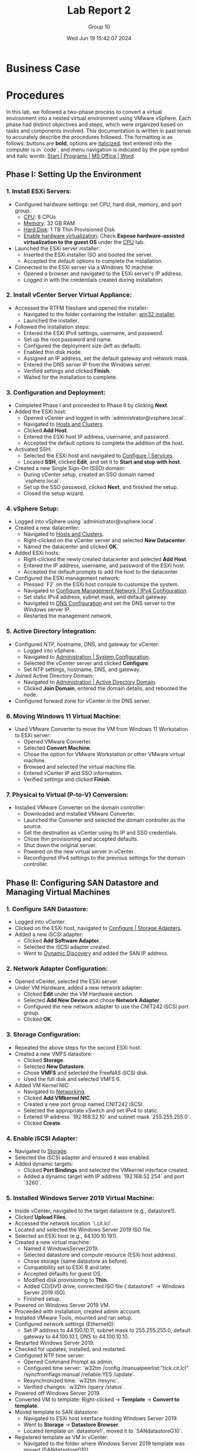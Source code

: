 #+title: Lab Report 2
#+AUTHOR: Group 10
#+DATE:Wed Jun 19 15:42:07 2024
#+DESCRIPTION: Lab report 2 for CNIT 242
#+COMMENT: DUE:<2024-06-22 Sat>

#+TODO: TODO IN-PROGRESS WAITING | DONE CANCELED
#+OPTIONS: p:t todo:t

#+LATEX_CLASS_OPTIONS: [letterpaper]
#+LATEX_HEADER: \usepackage[margin=1in]{geometry}
#+LATEX_HEADER: \usepackage{float}
\newpage

* Business Case
* Procedures

In this lab, we followed a two-phase process to convert a virtual environment into a nested virtual environment using VMware vSphere. Each phase had distinct objectives and steps, which were organized based on tasks and components involved. This documentation is written in past tense to accurately describe the procedures followed. The formatting is as follows: buttons are *bold*, options are _italicized_, text entered into the computer is in `code`, and menu navigation is indicated by the pipe symbol and italic words: _Start | Programs | MS Office | Word_.

** Phase I: Setting Up the Environment
*** 1. Install ESXi Servers:
   - Configured hardware settings: set CPU, hard disk, memory, and port group.
     - _CPU_: 8 CPUs
     - _Memory_: 32 GB RAM
     - _Hard Disk_: 1 TB Thin Provisioned Disk
     - _Enable hardware virtualization_: Check *Expose hardware-assisted virtualization to the guest OS* under the _CPU_ tab.
   - Launched the ESXi server installer:
     - Inserted the ESXi installer ISO and booted the server.
     - Accepted the default options to complete the installation.
   - Connected to the ESXi server via a Windows 10 machine:
     - Opened a browser and navigated to the ESXi server's IP address.
     - Logged in with the credentials created during installation.

*** 2. Install vCenter Server Virtual Appliance:
   - Accessed the RTFM fileshare and opened the installer:
     - Navigated to the folder containing the installer: _win32 installer_.
     - Launched the installer.
   - Followed the installation steps:
     - Entered the ESXi IPv4 settings, username, and password.
     - Set up the root password and name.
     - Configured the deployment size (left as default).
     - Enabled thin disk mode.
     - Assigned an IP address, set the default gateway and network mask.
     - Entered the DNS server IP from the Windows server.
     - Verified settings and clicked *Finish*.
     - Waited for the installation to complete.

*** 3. Configuration and Deployment:
   - Completed Phase I and proceeded to Phase II by clicking *Next*.
   - Added the ESXi host:
     - Opened vCenter and logged in with `administrator@vsphere.local`.
     - Navigated to _Hosts and Clusters_.
     - Clicked *Add Host*.
     - Entered the ESXi host IP address, username, and password.
     - Accepted the default options to complete the addition of the host.
   - Activated SSH:
     - Selected the ESXi host and navigated to _Configure | Services_.
     - Located *SSH*, clicked *Edit*, and set it to *Start and stop with host*.
   - Created a new Single Sign-On (SSO) domain:
     - During vCenter setup, created an SSO domain named `vsphere.local`.
     - Set up the SSO password, clicked *Next*, and finished the setup.
     - Closed the setup wizard.

*** 4. vSphere Setup:
   - Logged into vSphere using `administrator@vsphere.local`.
   - Created a new datacenter:
     - Navigated to _Hosts and Clusters_.
     - Right-clicked on the vCenter server and selected *New Datacenter*.
     - Named the datacenter and clicked *OK*.
   - Added ESXi hosts:
     - Right-clicked the newly created datacenter and selected *Add Host*.
     - Entered the IP address, username, and password of the ESXi host.
     - Accepted the default prompts to add the host to the datacenter.
   - Configured the ESXi management network:
     - Pressed `F2` on the ESXi host console to customize the system.
     - Navigated to _Configure Management Network | IPv4 Configuration_.
     - Set static IPv4 address, subnet mask, and default gateway.
     - Navigated to _DNS Configuration_ and set the DNS server to the Windows server IP.
     - Restarted the management network.

*** 5. Active Directory Integration:
   - Configured NTP, hostname, DNS, and gateway for vCenter:
     - Logged into vSphere.
     - Navigated to _Administration | System Configuration_.
     - Selected the vCenter server and clicked *Configure*.
     - Set NTP settings, hostname, DNS, and gateway.
   - Joined Active Directory Domain:
     - Navigated to _Administration | Active Directory Domain_.
     - Clicked *Join Domain*, entered the domain details, and rebooted the node.
   - Configured forward zone for vCenter in the DNS server.

*** 6. Moving Windows 11 Virtual Machine:
   - Used VMware Converter to move the VM from Windows 11 Workstation to ESXi server:
     - Opened VMware Converter.
     - Selected *Convert Machine*.
     - Chose the option for VMware Workstation or other VMware virtual machine.
     - Browsed and selected the virtual machine file.
     - Entered vCenter IP and SSO information.
     - Verified settings and clicked *Finish*.

*** 7. Physical to Virtual (P-to-V) Conversion:
   - Installed VMware Converter on the domain controller:
     - Downloaded and installed VMware Converter.
     - Launched the Converter and selected the domain controller as the source.
     - Set the destination as vCenter using its IP and SSO credentials.
     - Chose thin provisioning and accepted defaults.
     - Shut down the original server.
     - Powered on the new virtual server in vCenter.
     - Reconfigured IPv4 settings to the previous settings for the domain controller.
** Phase II: Configuring SAN Datastore and Managing Virtual Machines
*** 1. Configure SAN Datastore:
   - Logged into vCenter.
   - Clicked on the ESXi host, navigated to _Configure | Storage Adapters_.
   - Added a new iSCSI adapter:
     - Clicked *Add Software Adapter*.
     - Selected the iSCSI adapter created.
     - Went to _Dynamic Discovery_ and added the SAN IP address.

*** 2. Network Adapter Configuration:
   - Opened vCenter, selected the ESXi server.
   - Under VM Hardware, added a new network adapter:
     - Clicked *Edit* under the VM Hardware section.
     - Selected *Add New Device* and chose *Network Adapter*.
     - Configured the new network adapter to use the CNIT242 iSCSI port group.
     - Clicked *OK*.

*** 3. Storage Configuration:
   - Repeated the above steps for the second ESXi host.
   - Created a new VMFS datastore:
     - Clicked *Storage*.
     - Selected *New Datastore*.
     - Chose *VMFS* and selected the FreeNAS iSCSI disk.
     - Used the full disk and selected VMFS 6.
   - Added VM Kernel NIC:
     - Navigated to _Networking_.
     - Clicked *Add VMkernel NIC*.
     - Created a new port group named CNIT242 iSCSI.
     - Selected the appropriate vSwitch and set IPv4 to static.
     - Entered IP address `192.168.52.10` and subnet mask `255.255.255.0`.
     - Clicked *Create*.

*** 4. Enable iSCSI Adapter:
   - Navigated to _Storage_.
   - Selected the iSCSI adapter and ensured it was enabled.
   - Added dynamic targets:
     - Clicked *Port Bindings* and selected the VMkernel interface created.
     - Added a dynamic target with IP address `192.168.52.254` and port `3260`.

*** 5. Installed Windows Server 2019 Virtual Machine:
   - Inside vCenter, navigated to the target datastore (e.g., datastore1).
   - Clicked *Upload Files*.
   - Accessed the network location `\\rtfm.cit.lcl`.
   - Located and selected the Windows Server 2019 ISO file.
   - Selected an ESXi host (e.g., 44.100.10.191).
   - Created a new virtual machine:
     - Named it WindowsServer2019.
     - Selected datastore and compute resource (ESXi host address).
     - Chose storage (same datastore as before).
     - Compatibility set to ESXi 8 and later.
     - Accepted defaults for guest OS.
     - Modified disk provisioning to *Thin*.
     - Added CD/DVD drive, connected ISO file (`datastore1` → Windows Server 2019 ISO).
     - Finished setup.
   - Powered on Windows Server 2019 VM.
   - Proceeded with installation, created admin account.
   - Installed VMware Tools, mounted and ran setup.
   - Configured network settings (Ethernet0):
     - Set IP address to 44.100.10.11, subnet mask to 255.255.255.0, default gateway to 44.100.10.1, DNS to 44.100.10.10.
   - Restarted Windows Server 2019.
   - Checked for updates, installed, and restarted.
   - Configured NTP time server:
     - Opened Command Prompt as admin.
     - Configured time server: `w32tm /config /manualpeerlist:"tick.cit.lcl" /syncfromflags:manual /reliable:YES /update`.
     - Resynchronized time: `w32tm /resync`.
     - Verified changes: `w32tm /query /status`.
   - Powered off Windows Server 2019.
   - Converted VM to template: Right-clicked → *Template* → *Convert to template*.
   - Moved template to SAN datastore:
     - Navigated to ESXi host interface holding Windows Server 2019.
     - Went to *Storage* → *Datastore Browser*.
     - Located template on `datastore1`, moved it to `SANdatastoreG10`.
   - Registered template as VM in vCenter:
     - Navigated to the folder where Windows Server 2019 template was moved (SANdatastoreG10).
     - Found `.vmtx` file, clicked to select.
     - Clicked *Register VM*.
     - Named VM, selected datastore, compute resource, and finished.

*** 6. Set Permissions:
   - Inside vCenter, navigated to Windows 11 VM.
   - Went to *Permissions* tab.
   - Clicked *Add*.
   - Changed domain to Active Directory domain (`group10.c242.cit.lcl`).
   - Added user (e.g., ESstudents).
   - Assigned role (e.g., Read only).
   - Clicked *OK*.

*** 7. Migrated Storage to SAN (Storage vMotion):
   - Inside vCenter, found Windows 11 VM in the sidebar.
   - Right-clicked and selected *Migrate*.
   - Chose *Change storage only*.
   - Clicked *Next*.
   - In *Select Storage*, chose:
     - Virtual disk format: *Thin Provision*.
     - Destination datastore: `SANdatastoreG10`.
   - Clicked *Next* and *Finish*.
   - Monitored progress in *Monitor → Tasks and Events → Tasks*.
   - VM could still be used during migration.

*** 8. Migrated Compute Resource (vMotion):
   - Inside vCenter, found Windows 11 VM in the sidebar.
   - Right-clicked and selected *Migrate*.
   - Chose *Change compute resource only*.
   - Clicked *Next*.
   - Selected the target ESXi host (e.g., `44.100.10.192`).
   - Accepted default options.
   - Clicked *Finish*.
   - VM remained operational during migration.

* Problem Solving (Sam)
* Results (Sam)
In this lab, a nested virtual environment was successfully created and configured using VMware vSphere. This involved setting up two ESXi servers, installing a vCenter server, and migrating existing virtual machines from a VMware Workstation environment into the new ESXi environment. Various VMware tools and techniques were utilized to manage and optimize the virtual environment, ensuring efficient resource allocation and network configuration. The following sections detail the physical and logical network setups, the IP schema, and computer names along with login information.
** Summary of Accomplishments
- Installation and Configuration of ESXi Servers
   + Two ESXi servers were successfully installed and configured with 8 CPUs, 32 GB RAM, and 1 TB thin provisioned disks. Hardware virtualization was enabled.
- Deployment of vCenter Server
   + vCenter Server was installed, configured, and joined to the Active Directory domain.
- Migration of Windows 11 VM
   + The Windows 11 VM was successfully migrated from VMware Workstation to the ESXi server and added to the inventory.
- P-to-V Conversion of Domain Controller
   + Using VMware Converter, the domain controller was migrated from a physical to a virtual environment on the ESXi server.
- Configuration of SAN Datastore
   + Both ESXi servers were configured to access an iSCSI SAN LUN and formatted as a VMFS datastore.
- Installation and Template Creation of Windows Server 2019
   + A fresh Windows Server 2019 was installed, updated, and saved as a template for future use.
- Virtual Machine Management
   + VMware Snapshots were used to protect configurations during changes, and virtual machine access was controlled through vCenter permissions.
- Virtual Machine Migration
   + VMs were migrated between datastores and ESXi hosts using vMotion and storage vMotion.
\newgeometry{left=1cm,right=1cm,top=1cm,bottom=1cm}
** Machine Networking/Login Information Table
\centering
|                        | *ESXi1.2 Server* | *ESXi2.1 Server* | *vCenter*     | *Windows 11 VM* | *Windows 2019 Srv.* |
|------------------------+------------------+------------------+---------------+-----------------+---------------------|
| *Pnic1 (CNIT242G10A)*  |    44.100.10.191 |    44.100.10.192 | 44.100.10.170 | 44.100.10.111   | 44.100.10.11        |
| *Pnic2 (CNIT242iSCSI)* |    192.168.52.10 |    192.168.54.10 | N/A           | N/A             | N/A                 |
| *Subnet Mask*          |    255.255.255.0 |    255.255.255.0 | 255.255.255.0 | 255.255.255.0   | 255.255.255.0       |
| *Default Gateway*      |      44.100.10.1 |      44.100.10.1 | 44.100.10.1   | 44.100.10.1     | 44.100.10.1         |
| *DNS*                  |     44.100.10.10 |     44.100.10.10 | 44.100.10.10  | 44.100.10.10    | 44.100.10.10        |
| *SAN server IP*        |   192.168.52.254 |   192.168.54.254 | N/A           | N/A             | N/A                 |
| *Login*                |             root |             root | administrator | Administrator   | Administrator       |
| *Password*             |         Cnit242! |         Cnit242! | Cnit242!      | Cnit242!        | Cnit242!            |
|------------------------+------------------+------------------+---------------+-----------------+---------------------|
\restoregeometry
** Screenshots
#+ATTR_ORG: :width 800 :align center
#+ATTR_LATEX: :width 12.5cm :align left :placement [H]
#+CAPTION: Outer vCenter virtualization environment. Specifically showing information on ESXi1.2
[[/home/sam/Screenshots/screenshot_2024-06-20_16-18-56.png]]
#+ATTR_ORG: :width 800 :align center
#+ATTR_LATEX: :width 12.5cm :align left :placement [H]
#+CAPTION: Inner Vcenter virtualization environment. Specifically showing information on SCDC01.
[[/home/sam/Screenshots/screenshot_2024-06-20_16-21-27.png]]
#+ATTR_ORG: :width 800 :align center
#+ATTR_LATEX: :width 12.5cm :align left :placement [H]
#+CAPTION: Inside ESXi2.1's web interface. Showing the datastores datastore1(1) and SANdatastoreG10.
[[/home/sam/Screenshots/screenshot_2024-06-20_16-23-08.png]]
#+ATTR_ORG: :width 800 :align center
#+ATTR_LATEX: :width 12.5cm :align left :placement [H]
#+CAPTION: Inside ESXi2.1's web interface. Shows the VMkernal NIC's inside the networking tab.
[[/home/sam/Screenshots/screenshot_2024-06-20_16-25-20.png]]
#+ATTR_ORG: :width 800 :align center
#+ATTR_LATEX: :width 12.5cm :align left :placement [H]
#+CAPTION: Inner vCenter virtualization environment. Shows the permissions for the windows 11 VM.
[[/home/sam/Screenshots/screenshot_2024-06-20_16-26-27.png]]
** Diagrams
* Conclusions
* Recommendations
* Bibliography
